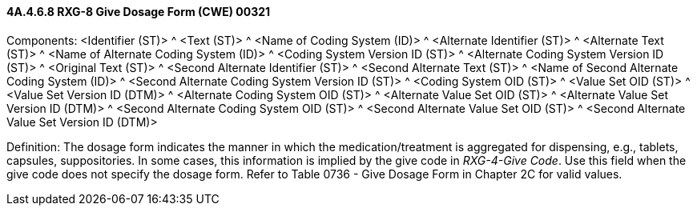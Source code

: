 ==== 4A.4.6.8 RXG-8 Give Dosage Form (CWE) 00321

Components: <Identifier (ST)> ^ <Text (ST)> ^ <Name of Coding System (ID)> ^ <Alternate Identifier (ST)> ^ <Alternate Text (ST)> ^ <Name of Alternate Coding System (ID)> ^ <Coding System Version ID (ST)> ^ <Alternate Coding System Version ID (ST)> ^ <Original Text (ST)> ^ <Second Alternate Identifier (ST)> ^ <Second Alternate Text (ST)> ^ <Name of Second Alternate Coding System (ID)> ^ <Second Alternate Coding System Version ID (ST)> ^ <Coding System OID (ST)> ^ <Value Set OID (ST)> ^ <Value Set Version ID (DTM)> ^ <Alternate Coding System OID (ST)> ^ <Alternate Value Set OID (ST)> ^ <Alternate Value Set Version ID (DTM)> ^ <Second Alternate Coding System OID (ST)> ^ <Second Alternate Value Set OID (ST)> ^ <Second Alternate Value Set Version ID (DTM)>

Definition: The dosage form indicates the manner in which the medication/treatment is aggregated for dispensing, e.g., tablets, capsules, suppositories. In some cases, this information is implied by the give code in _RXG-4-Give Code_. Use this field when the give code does not specify the dosage form. Refer to Table 0736 - Give Dosage Form in Chapter 2C for valid values.

